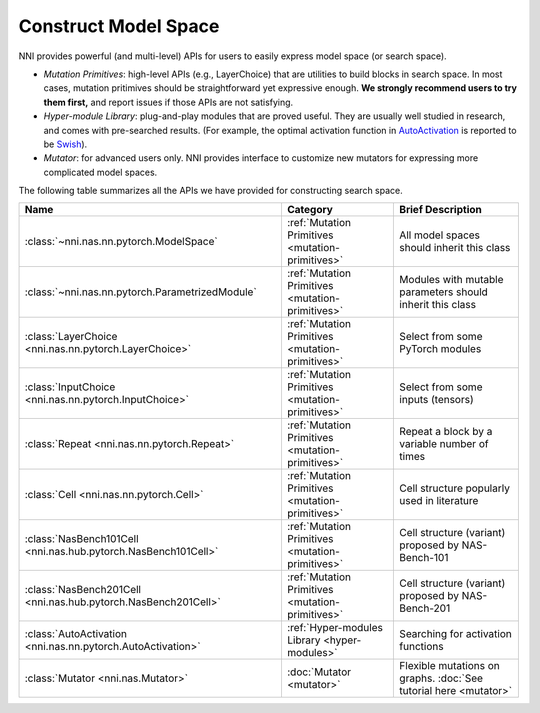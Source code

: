 Construct Model Space
=====================

NNI provides powerful (and multi-level) APIs for users to easily express model space (or search space).

* *Mutation Primitives*: high-level APIs (e.g., LayerChoice) that are utilities to build blocks in search space. In most cases, mutation pritimives should be straightforward yet expressive enough. **We strongly recommend users to try them first,** and report issues if those APIs are not satisfying.
* *Hyper-module Library*: plug-and-play modules that are proved useful. They are usually well studied in research, and comes with pre-searched results. (For example, the optimal activation function in `AutoActivation <https://arxiv.org/abs/1710.05941>`__ is reported to be `Swish <https://pytorch.org/docs/stable/generated/torch.nn.SiLU.html>`__).
* *Mutator*: for advanced users only. NNI provides interface to customize new mutators for expressing more complicated model spaces.

The following table summarizes all the APIs we have provided for constructing search space.

.. list-table::
   :header-rows: 1
   :widths: auto

   * - Name
     - Category
     - Brief Description
   * - :class:`~nni.nas.nn.pytorch.ModelSpace`
     - :ref:`Mutation Primitives <mutation-primitives>`
     - All model spaces should inherit this class
   * - :class:`~nni.nas.nn.pytorch.ParametrizedModule`
     - :ref:`Mutation Primitives <mutation-primitives>`
     - Modules with mutable parameters should inherit this class
   * - :class:`LayerChoice <nni.nas.nn.pytorch.LayerChoice>`
     - :ref:`Mutation Primitives <mutation-primitives>`
     - Select from some PyTorch modules
   * - :class:`InputChoice <nni.nas.nn.pytorch.InputChoice>`
     - :ref:`Mutation Primitives <mutation-primitives>`
     - Select from some inputs (tensors)
   * - :class:`Repeat <nni.nas.nn.pytorch.Repeat>`
     - :ref:`Mutation Primitives <mutation-primitives>`
     - Repeat a block by a variable number of times
   * - :class:`Cell <nni.nas.nn.pytorch.Cell>`
     - :ref:`Mutation Primitives <mutation-primitives>`
     - Cell structure popularly used in literature
   * - :class:`NasBench101Cell <nni.nas.hub.pytorch.NasBench101Cell>`
     - :ref:`Mutation Primitives <mutation-primitives>`
     - Cell structure (variant) proposed by NAS-Bench-101
   * - :class:`NasBench201Cell <nni.nas.hub.pytorch.NasBench201Cell>`
     - :ref:`Mutation Primitives <mutation-primitives>`
     - Cell structure (variant) proposed by NAS-Bench-201
   * - :class:`AutoActivation <nni.nas.nn.pytorch.AutoActivation>`
     - :ref:`Hyper-modules Library <hyper-modules>`
     - Searching for activation functions
   * - :class:`Mutator <nni.nas.Mutator>`
     - :doc:`Mutator <mutator>`
     - Flexible mutations on graphs. :doc:`See tutorial here <mutator>`
